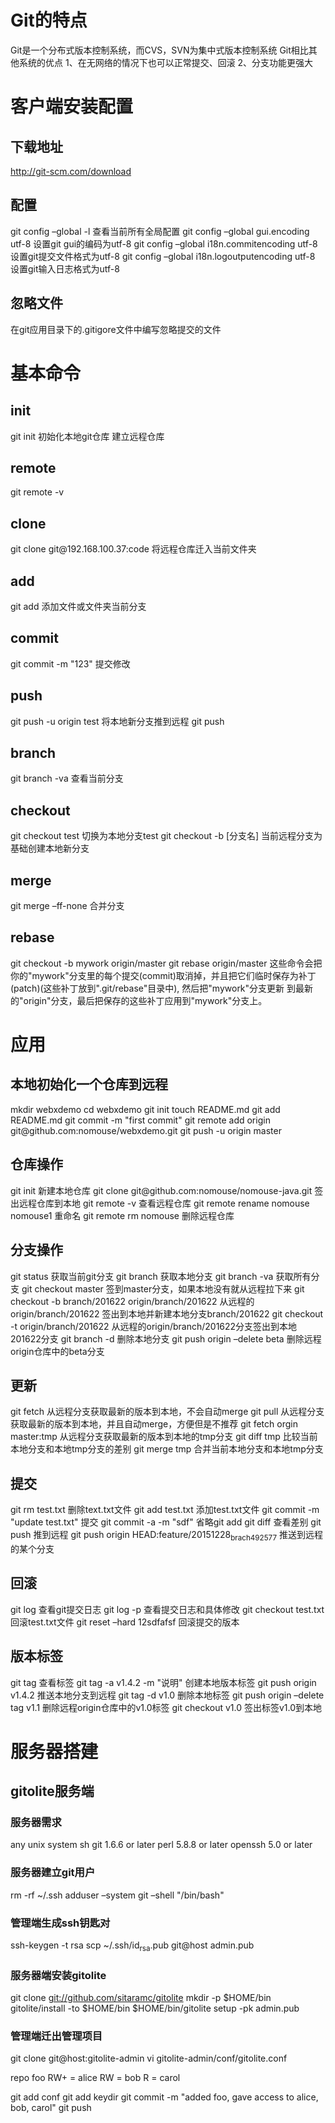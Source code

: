 * Git的特点
  Git是一个分布式版本控制系统，而CVS，SVN为集中式版本控制系统
  Git相比其他系统的优点
  1、在无网络的情况下也可以正常提交、回滚
  2、分支功能更强大
* 客户端安装配置
** 下载地址
   [[http://git-scm.com/download]]
** 配置
   git config --global -l 查看当前所有全局配置
   git config --global gui.encoding utf-8 设置git gui的编码为utf-8
   git config --global i18n.commitencoding utf-8 设置git提交文件格式为utf-8
   git config --global i18n.logoutputencoding utf-8 设置git输入日志格式为utf-8
** 忽略文件
   在git应用目录下的.gitigore文件中编写忽略提交的文件
* 基本命令
** init
   git init 初始化本地git仓库
   建立远程仓库
** remote
   git remote -v
** clone
   git clone git@192.168.100.37:code   将远程仓库迁入当前文件夹
** add
   git add  添加文件或文件夹当前分支
** commit
   git commit -m "123" 提交修改
** push
   git push -u origin test 将本地新分支推到远程
   git push
** branch
   git branch -va 查看当前分支
** checkout
   git checkout test 切换为本地分支test
   git checkout -b [分支名] 当前远程分支为基础创建本地新分支
** merge
   git merge --ff-none 合并分支
** rebase
   git checkout -b mywork origin/master
   git rebase origin/master
   这些命令会把你的"mywork"分支里的每个提交(commit)取消掉，并且把它们临时保存为补丁(patch)(这些补丁放到".git/rebase"目录中),
   然后把"mywork"分支更新 到最新的"origin"分支，最后把保存的这些补丁应用到"mywork"分支上。
* 应用
** 本地初始化一个仓库到远程
   mkdir webxdemo
   cd webxdemo
   git init
   touch README.md
   git add README.md
   git commit -m "first commit"
   git remote add origin git@github.com:nomouse/webxdemo.git
   git push -u origin master
** 仓库操作
   git init 新建本地仓库
   git clone git@github.com:nomouse/nomouse-java.git 签出远程仓库到本地
   git remote -v 查看远程仓库
   git remote rename nomouse nomouse1 重命名
   git remote rm nomouse 删除远程仓库
** 分支操作
   git status 获取当前git分支
   git branch 获取本地分支
   git branch -va 获取所有分支
   git checkout master 签到master分支，如果本地没有就从远程拉下来
   git checkout -b branch/201622 origin/branch/201622 从远程的origin/branch/201622 签出到本地并新建本地分支branch/201622
   git checkout -t origin/branch/201622 从远程的origin/branch/201622分支签出到本地201622分支
   git branch -d 删除本地分支
   git push origin --delete beta 删除远程origin仓库中的beta分支
** 更新
   git fetch  从远程分支获取最新的版本到本地，不会自动merge
   git pull   从远程分支获取最新的版本到本地，并且自动merge，方便但是不推荐
   git fetch orgin master:tmp     从远程分支获取最新的版本到本地的tmp分支
   git diff tmp    比较当前本地分支和本地tmp分支的差别
   git merge tmp   合并当前本地分支和本地tmp分支
** 提交
   git rm test.txt 删除text.txt文件
   git add test.txt 添加test.txt文件
   git commit -m "update test.txt" 提交
   git commit -a -m "sdf" 省略git add
   git diff 查看差别
   git push 推到远程
   git push origin HEAD:feature/20151228_brach_492577  推送到远程的某个分支
** 回滚
   git log 查看git提交日志
   git log -p 查看提交日志和具体修改
   git checkout test.txt 回滚test.txt文件
   git reset --hard 12sdfafsf 回滚提交的版本
** 版本标签
   git tag 查看标签
   git tag -a v1.4.2 -m "说明" 创建本地版本标签
   git push origin v1.4.2 推送本地分支到远程
   git tag -d v1.0 删除本地标签
   git push origin --delete tag v1.1 删除远程origin仓库中的v1.0标签
   git checkout v1.0 签出标签v1.0到本地

* 服务器搭建
** gitolite服务端
*** 服务器需求
    any unix system
    sh
    git 1.6.6 or later
    perl 5.8.8 or later
    openssh 5.0 or later
*** 服务器建立git用户
    rm -rf ~/.ssh
    adduser --system git --shell "/bin/bash"
*** 管理端生成ssh钥匙对
    ssh-keygen -t rsa
    scp ~/.ssh/id_rsa.pub git@host admin.pub
*** 服务器端安装gitolite
    git clone git://github.com/sitaramc/gitolite
    mkdir -p $HOME/bin
    gitolite/install -to $HOME/bin
    $HOME/bin/gitolite setup -pk admin.pub
*** 管理端迁出管理项目
    git clone git@host:gitolite-admin
    vi gitolite-admin/conf/gitolite.conf

    repo foo
    RW+         =   alice
    RW          =   bob
    R           =   carol

    git add conf
    git add keydir
    git commit -m "added foo, gave access to alice, bob, carol"
    git push
